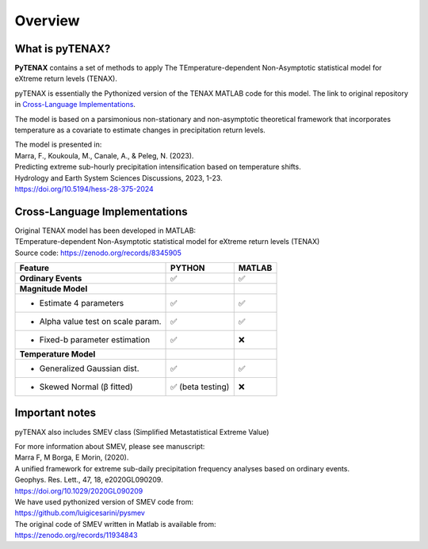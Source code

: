 Overview
============

What is pyTENAX?
------------------

**PyTENAX** contains a set of methods to apply The TEmperature-dependent Non-Asymptotic statistical model for eXtreme return levels (TENAX).

pyTENAX is essentially the Pythonized version of the TENAX MATLAB code for this model.
The link to original repository in `Cross-Language Implementations`_.

The model is based on a parsimonious non-stationary and non-asymptotic theoretical framework that 
incorporates temperature as a covariate to estimate changes in precipitation return levels.

| The model is presented in: 
| Marra, F., Koukoula, M., Canale, A., & Peleg, N. (2023).
| Predicting extreme sub-hourly precipitation intensification based on temperature shifts. 
| Hydrology and Earth System Sciences Discussions, 2023, 1-23.
| https://doi.org/10.5194/hess-28-375-2024

.. _cross-language-implementations:

Cross-Language Implementations
--------------------------------

| Original TENAX model has been developed in MATLAB:
| TEmperature-dependent Non-Asymptotic statistical model for eXtreme return levels (TENAX)
| Source code: https://zenodo.org/records/8345905

+-----------------------------------+------------------------+------------------------+
| **Feature**                       | **PYTHON**             | **MATLAB**             |
+===================================+========================+========================+
| **Ordinary Events**               | ✅                     | ✅                     |
+-----------------------------------+------------------------+------------------------+
| **Magnitude Model**               |                        |                        |
+-----------------------------------+------------------------+------------------------+
| • Estimate 4 parameters           | ✅                     | ✅                     |
+-----------------------------------+------------------------+------------------------+
| • Alpha value test on scale param.| ✅                     | ✅                     |
+-----------------------------------+------------------------+------------------------+
| • Fixed-b parameter estimation    | ✅                     | ❌                     |
+-----------------------------------+------------------------+------------------------+
| **Temperature Model**             |                        |                        |
+-----------------------------------+------------------------+------------------------+
| • Generalized Gaussian dist.      | ✅                     | ✅                     |
+-----------------------------------+------------------------+------------------------+
| • Skewed Normal (β fitted)        | ✅ (beta testing)      | ❌                     |
+-----------------------------------+------------------------+------------------------+

Important notes
--------------------------------
pyTENAX also includes SMEV class (Simplified Metastatistical Extreme Value)

| For more information about SMEV, please see manuscript:  
| Marra F, M Borga, E Morin, (2020). 
| A unified framework for extreme sub-daily precipitation frequency analyses based on ordinary events. 
| Geophys. Res. Lett., 47, 18, e2020GL090209. 
| https://doi.org/10.1029/2020GL090209 

| We have used pythonized version of SMEV code from:
| https://github.com/luigicesarini/pysmev 
| The original code of SMEV written in Matlab is available from:
| https://zenodo.org/records/11934843

